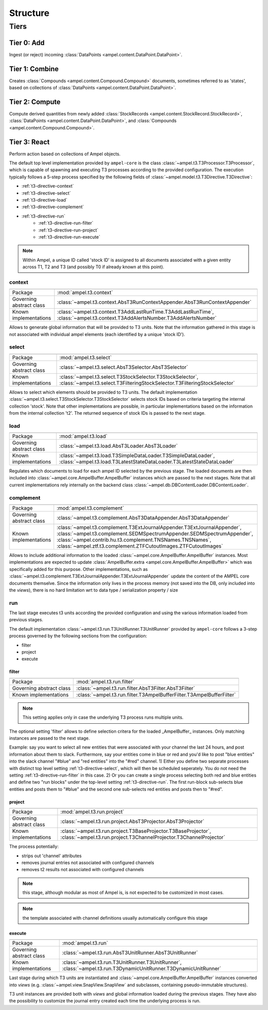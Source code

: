 Structure
---------

Tiers
=====

Tier 0: Add
###########

Ingest (or reject) incoming :class:`DataPoints <ampel.content.DataPoint.DataPoint>`.

Tier 1: Combine
###############

Creates :class:`Compounds <ampel.content.Compound.Compound>` documents, sometimes referred to as 'states', based on collections of :class:`DataPoints <ampel.content.DataPoint.DataPoint>`.

Tier 2: Compute
###############

Compute derived quantities from newly added :class:`StockRecords <ampel.content.StockRecord.StockRecord>`, :class:`DataPoints <ampel.content.DataPoint.DataPoint>`, and :class:`Compounds <ampel.content.Compound.Compound>`.

Tier 3: React
#############

Perform action based on collections of Ampel objects.

The default top level implementation provided by ``ampel-core``
is the class :class:`~ampel.t3.T3Processor.T3Processor`, which is capable of spawning and executing
T3 processes according to the provided configuration.
The execution typically follows a 5-step process specified by the following fields of :class:`~ampel.model.t3.T3Directive.T3Directive`:

* :ref:`t3-directive-context`
* :ref:`t3-directive-select`
* :ref:`t3-directive-load`
* :ref:`t3-directive-complement`
* :ref:`t3-directive-run`
   * :ref:`t3-directive-run-filter`
   * :ref:`t3-directive-run-project`
   * :ref:`t3-directive-run-execute`

.. note::
  Within Ampel, a unique ID called 'stock ID' is assigned to all documents
  associated with a given entity across T1, T2 and T3 (and possibly T0 if already known at this point).

.. _t3-directive-context:

context
^^^^^^^

======================================== =========================

======================================== =========================
Package                                  :mod:`ampel.t3.context`
Governing abstract class                 :class:`~ampel.t3.context.AbsT3RunContextAppender.AbsT3RunContextAppender`
Known implementations                    :class:`~ampel.t3.context.T3AddLastRunTime.T3AddLastRunTime`,
                                         :class:`~ampel.t3.context.T3AddAlertsNumber.T3AddAlertsNumber`
======================================== =========================

Allows to generate global information that will be provided to T3 units.
Note that the information gathered in this stage is not associated
with individual ampel elements (each identified by a unique 'stock ID').

.. _t3-directive-select:

select
^^^^^^

======================================== =========================

======================================== =========================
Package                                  :mod:`ampel.t3.select`
Governing abstract class                 :class:`~ampel.t3.select.AbsT3Selector.AbsT3Selector`
Known implementations                    :class:`~ampel.t3.select.T3StockSelector.T3StockSelector`,
                                         :class:`~ampel.t3.select.T3FilteringStockSelector.T3FilteringStockSelector`
======================================== =========================

Allows to select which elements should be provided to T3 units.
The default implementation :class:`~ampel.t3.select.T3StockSelector.T3StockSelector` selects stock IDs based on
criteria targeting the internal collection 'stock'.
Note that other implementations are possible, in particular implementations
based on the information from the internal collection 't2'.
The returned sequence of stock IDs is passed to the next stage.

.. _t3-directive-load:

load
^^^^

======================================== =========================

======================================== =========================
Package                                  :mod:`ampel.t3.load`
Governing abstract class                 :class:`~ampel.t3.load.AbsT3Loader.AbsT3Loader`
Known implementations                    :class:`~ampel.t3.load.T3SimpleDataLoader.T3SimpleDataLoader`,
                                         :class:`~ampel.t3.load.T3LatestStateDataLoader.T3LatestStateDataLoader`
======================================== =========================

Regulates which documents to load for each ampel ID selected by the previous stage.
The loaded documents are then included into :class:`~ampel.core.AmpelBuffer.AmpelBuffer` instances which are passed to the next stages.
Note that all current implementations rely internally on the backend class :class:`~ampel.db.DBContentLoader.DBContentLoader`.

.. _t3-directive-complement:

complement
^^^^^^^^^^

======================================== =========================

======================================== =========================
Package                                  :mod:`ampel.t3.complement`
Governing abstract class                 :class:`~ampel.t3.complement.AbsT3DataAppender.AbsT3DataAppender`
Known implementations                    :class:`~ampel.t3.complement.T3ExtJournalAppender.T3ExtJournalAppender`,
                                         :class:`~ampel.t3.complement.SEDMSpectrumAppender.SEDMSpectrumAppender`,
                                         :class:`~ampel.contrib.hu.t3.complement.TNSNames.TNSNames`,
                                         :class:`~ampel.ztf.t3.complement.ZTFCutoutImages.ZTFCutoutImages`
======================================== =========================

Allows to include additional information to the loaded :class:`~ampel.core.AmpelBuffer.AmpelBuffer` instances.
Most implementations are expected to update :class:`AmpelBuffer.extra <ampel.core.AmpelBuffer.AmpelBuffer>`
which was specifically added for this purpose.
Other implementations, such as :class:`~ampel.t3.complement.T3ExtJournalAppender.T3ExtJournalAppender` update the content
of the AMPEL core documents themselve.
Since the information only lives in the process memory
(not saved into the DB, only included into the *views*),
there is no hard limitation wrt to data type / serialization property / size

.. _t3-directive-run:

run
^^^

The last stage executes t3 units according the provided configuration
and using the various information loaded from previous stages.

The default implementation :class:`~ampel.t3.run.T3UnitRunner.T3UnitRunner` provided by ``ampel-core``
follows a 3-step process governed by the following sections from the configuration:

- filter
- project
- execute

.. _t3-directive-run-filter:

filter
""""""

======================================== =========================

======================================== =========================
Package                                  :mod:`ampel.t3.run.filter`
Governing abstract class                 :class:`~ampel.t3.run.filter.AbsT3Filter.AbsT3Filter`
Known implementations                    :class:`~ampel.t3.run.filter.T3AmpelBufferFilter.T3AmpelBufferFilter`
======================================== =========================

.. note:: This setting applies only in case the underlying T3 process runs multiple units.
The optional setting 'filter' allows to define selection critera for the loaded _AmpelBuffer_ instances.
Only matching instances are passed to the next stage.

Example: say you want to select all new entities that were associated with your channel the last 24 hours,
and post information about them to slack. Furthermore, say your entities come in blue or red and you'd like
to post "blue entities" into the slack channel "#blue" and "red entities" into the "#red" channel.
1) Either you define two separate processes with distinct top level setting :ref:`t3-directive-select`,
which will then be scheduled seperately. You do not need the setting :ref:`t3-directive-run-filter` in this case.
2) Or you can create a single process selecting both red and blue entities and define two "run blocks"
under the top-level setting :ref:`t3-directive-run`. The first run-block sub-selects blue entities
and posts them to "#blue" and the second one sub-selects red entities and posts then to "#red".

.. _t3-directive-run-project:

project
"""""""

======================================== =========================

======================================== =========================
Package                                  :mod:`ampel.t3.run.project`
Governing abstract class                 :class:`~ampel.t3.run.project.AbsT3Projector.AbsT3Projector`
Known implementations                    :class:`~ampel.t3.run.project.T3BaseProjector.T3BaseProjector`,
                                         :class:`~ampel.t3.run.project.T3ChannelProjector.T3ChannelProjector`
======================================== =========================

The process potentially:

- strips out 'channel' attributes
- removes journal entries not associated with configured channels
- removes t2 results not associated with configured channels

.. note:: this stage, although modular as most of Ampel is, is not expected to be customized in most cases.
.. note:: the template associated with channel definitions usually automatically configure this stage

.. _t3-directive-run-execute:

execute
"""""""

======================================== =========================

======================================== =========================
Package                                  :mod:`ampel.t3.run`
Governing abstract class                 :class:`~ampel.t3.run.AbsT3UnitRunner.AbsT3UnitRunner`
Known implementations                    :class:`~ampel.t3.run.T3UnitRunner.T3UnitRunner`,
                                         :class:`~ampel.t3.run.T3DynamicUnitRunner.T3DynamicUnitRunner`
======================================== =========================

Last stage during which T3 units are instantiated and :class:`~ampel.core.AmpelBuffer.AmpelBuffer` instances
converted into *views* (e.g. :class:`~ampel.view.SnapView.SnapView` and subclasses, containing pseudo-immutable structures).

T3 unit instances are provided both with *views* and
global information loaded during the previous stages.
They have also the possibility to customize the journal entry
created each time the underlying process is run.
